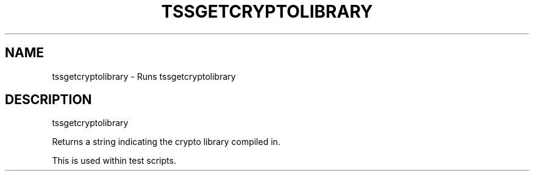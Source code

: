 '.\" DO NOT MODIFY THIS FILE!  It was generated by help2man 1.47.13.
.TH TSSGETCRYPTOLIBRARY "1" "November 2020" "tssgetcryptolibrary 1.6" "User Commands"
.SH NAME
tssgetcryptolibrary \- Runs tssgetcryptolibrary
.SH DESCRIPTION
tssgetcryptolibrary
.PP
Returns a string indicating the crypto library compiled in.
.PP
This is used within test scripts.
